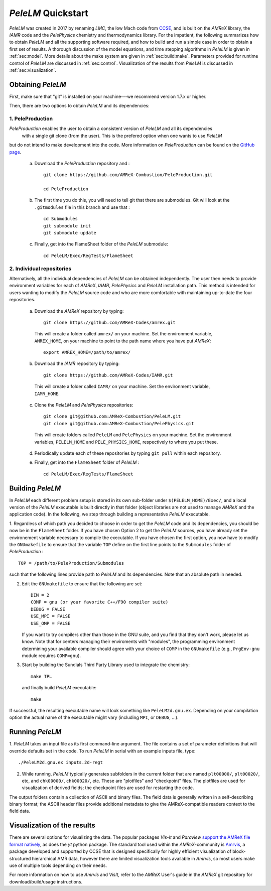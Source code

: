 .. highlight:: rst

..  _sec:QUICKSTART:

`PeleLM` Quickstart
===================
`PeleLM` was created in 2017 by renaming `LMC`, the low Mach code from `CCSE <https://ccse.lbl.gov>`_, 
and is built on the `AMReX` library, the `IAMR` code and the `PelePhysics` chemistry and thermodynamics library.
For the impatient, the following summarizes how to obtain `PeleLM` and all the supporting software
required, and how to build and run a simple case in order to obtain a first set of results.
A thorough discussion of the model equations, and time stepping algorithms in `PeleLM` is
given in :ref:`sec:model`.  More details about the make system are given in :ref:`sec:build:make`.
Parameters provided for runtime control of `PeleLM` are discussed in :ref:`sec:control`.  Visualization
of the results from `PeleLM` is discussed in :ref:`sec:visualization`.

Obtaining `PeleLM`
------------------

First, make sure that "git" is installed on your machine---we recommend version 1.7.x or higher.

Then, there are two options to obtain `PeleLM` and its dependencies:

1. PeleProduction
^^^^^^^^^^^^^^^^^

`PeleProduction` enables the user to obtain a consistent version of `PeleLM` and all its dependencies
 with a single git clone (from the user). This is the prefered option when one wants to use `PeleLM` 
but do not intend to make development into the code. More information on `PeleProduction` can be found 
on the `GitHub page <https://github.com/AMReX-Combustion/PeleProduction.git>`_.

   a. Download the `PeleProduction` repository and : ::

        git clone https://github.com/AMReX-Combustion/PeleProduction.git 

        cd PeleProduction 

   b. The first time you do this, you will need to tell git that there are submodules. Git will look at the ``.gitmodules`` file in this branch and use that : ::

        cd Submodules
        git submodule init
        git submodule update 

   c. Finally, get into the FlameSheet folder of the `PeleLM` submodule: ::

        cd PeleLM/Exec/RegTests/FlameSheet

2. Individual repositories
^^^^^^^^^^^^^^^^^^^^^^^^^^

Alternatively, all the individual dependencies of `PeleLM` can be obtained independently. The user then needs to provide environment variables for each of `AMReX`, `IAMR`, `PelePhysics` and `PeleLM` installation path.
This method is intended for users wanting to modify the `PeleLM` source code and who are more comfortable with maintaining up-to-date the four repositories.

   a. Download the `AMReX` repository by typing: ::

        git clone https://github.com/AMReX-Codes/amrex.git

     This will create a folder called ``amrex/`` on your machine. Set the environment variable, ``AMREX_HOME``, on your
     machine to point to the path name where you have put `AMReX`::

        export AMREX_HOME=/path/to/amrex/
        
   b. Download the `IAMR` repository by typing: ::

        git clone https://github.com/AMReX-Codes/IAMR.git
    
     This will create a folder called ``IAMR/`` on your machine.
     Set the environment variable, ``IAMR_HOME``.

   c. Clone the `PeleLM` and `PelePhysics` repositories: ::

        git clone git@github.com:AMReX-Combustion/PeleLM.git
        git clone git@github.com:AMReX-Combustion/PelePhysics.git

     This will create folders called ``PeleLM`` and ``PelePhysics`` on your machine.
     Set the environment variables, ``PELELM_HOME`` and ``PELE_PHYSICS_HOME``, respectively to where you put these.

   d. Periodically update each of these repositories by typing ``git pull`` within each repository.

   e. Finally, get into the ``FlameSheet`` folder of `PeleLM` : ::

        cd PeleLM/Exec/RegTests/FlameSheet

Building `PeleLM`
-----------------

In `PeleLM` each different problem setup is stored in its own
sub-folder under ``$(PELELM_HOME)/Exec/``, and a local version of the 
`PeleLM` executable is built directly in that folder (object libraries are not used to manage `AMReX`
and the application code).  In the following, we step through building a representative `PeleLM` executable.

1. Regardless of which path you decided to choose in order to get the `PeleLM` code and its dependencies, you should be now be in the ``FlameSheet`` folder.
If you have chosen Option 2 to get the `PeleLM` sources, you have already set the environement variable necessary to compile the executable.
If you have chosen the first option, you now have to modify the ``GNUmakefile`` to ensure that the variable ``TOP`` define on the first line
points to the ``Submodules`` folder of `PeleProduction` : ::

    TOP = /path/to/PeleProduction/Submodules

such that the following lines provide path to `PeleLM` and its dependencies. Note that an absolute path in needed.

2. Edit the ``GNUmakefile`` to ensure that the following are set: ::

    DIM = 2
    COMP = gnu (or your favorite C++/F90 compiler suite)
    DEBUG = FALSE
    USE_MPI = FALSE
    USE_OMP = FALSE

   If you want to try compilers other than those in the GNU suite, and you find that they don't
   work, please let us know.  Note that for centers managing their enviroments with "modules", the
   programming environment determining your available compiler should agree with your choice of ``COMP``
   in the ``GNUmakefile`` (e.g., ``PrgEnv-gnu`` module requires ``COMP=gnu``).

3. Start by building the Sundials Third Party Library used to integrate the chemistry: ::
   
    make TPL

   and finally build `PeleLM` executable: ::

    make

If successful, the resulting executable name will look something like ``PeleLM2d.gnu.ex``. Depending on your
compilation option the actual name of the executable might vary (including ``MPI``, or ``DEBUG``, ...).

Running `PeleLM`
----------------

1. `PeleLM` takes an input file as its first command-line argument.  The file
contains a set of parameter definitions that will override defaults set in the code.
To run `PeleLM` in serial with an example inputs file, type::

    ./PeleLM2d.gnu.ex inputs.2d-regt

2. While running, `PeleLM` typically generates subfolders in the current folder that are named ``plt00000/``, ``plt00020/``, etc, and ``chk00000/``, ``chk00020/``, etc. These are "plotfiles" and "checkpoint" files. The plotfiles are used for visualization of derived fields; the checkpoint files are used for restarting the code.


The output folders contain a collection of ASCII and binary files.  The field data is generally written in a self-describing binary format; the ASCII header files provide additional metadata to give the AMReX-compatible readers context to the field data.


Visualization of the results
----------------------------

There are several options for visualizing the data.  The popular
packages `Vis-It` and `Paraview` `support the AMReX file format natively <https://amrex-codes.github.io/amrex/docs_html/Visualization_Chapter.html>`_,
as does the `yt` python package.  The standard tool used within the
`AMReX`-community is `Amrvis <https://github.com/AMReX-Codes/Amrvis>`_, a package developed and supported 
by CCSE that is designed specifically for highly efficient visualization
of block-structured hierarchical AMR data, however there are limited visualization
tools available in `Amrvis`, so most users make use of multiple tools depending on their needs.

For more information on how to use `Amrvis` and `VisIt`, refer to the `AMReX`
User's guide in the `AMReX` git repository for download/build/usage instructions.
